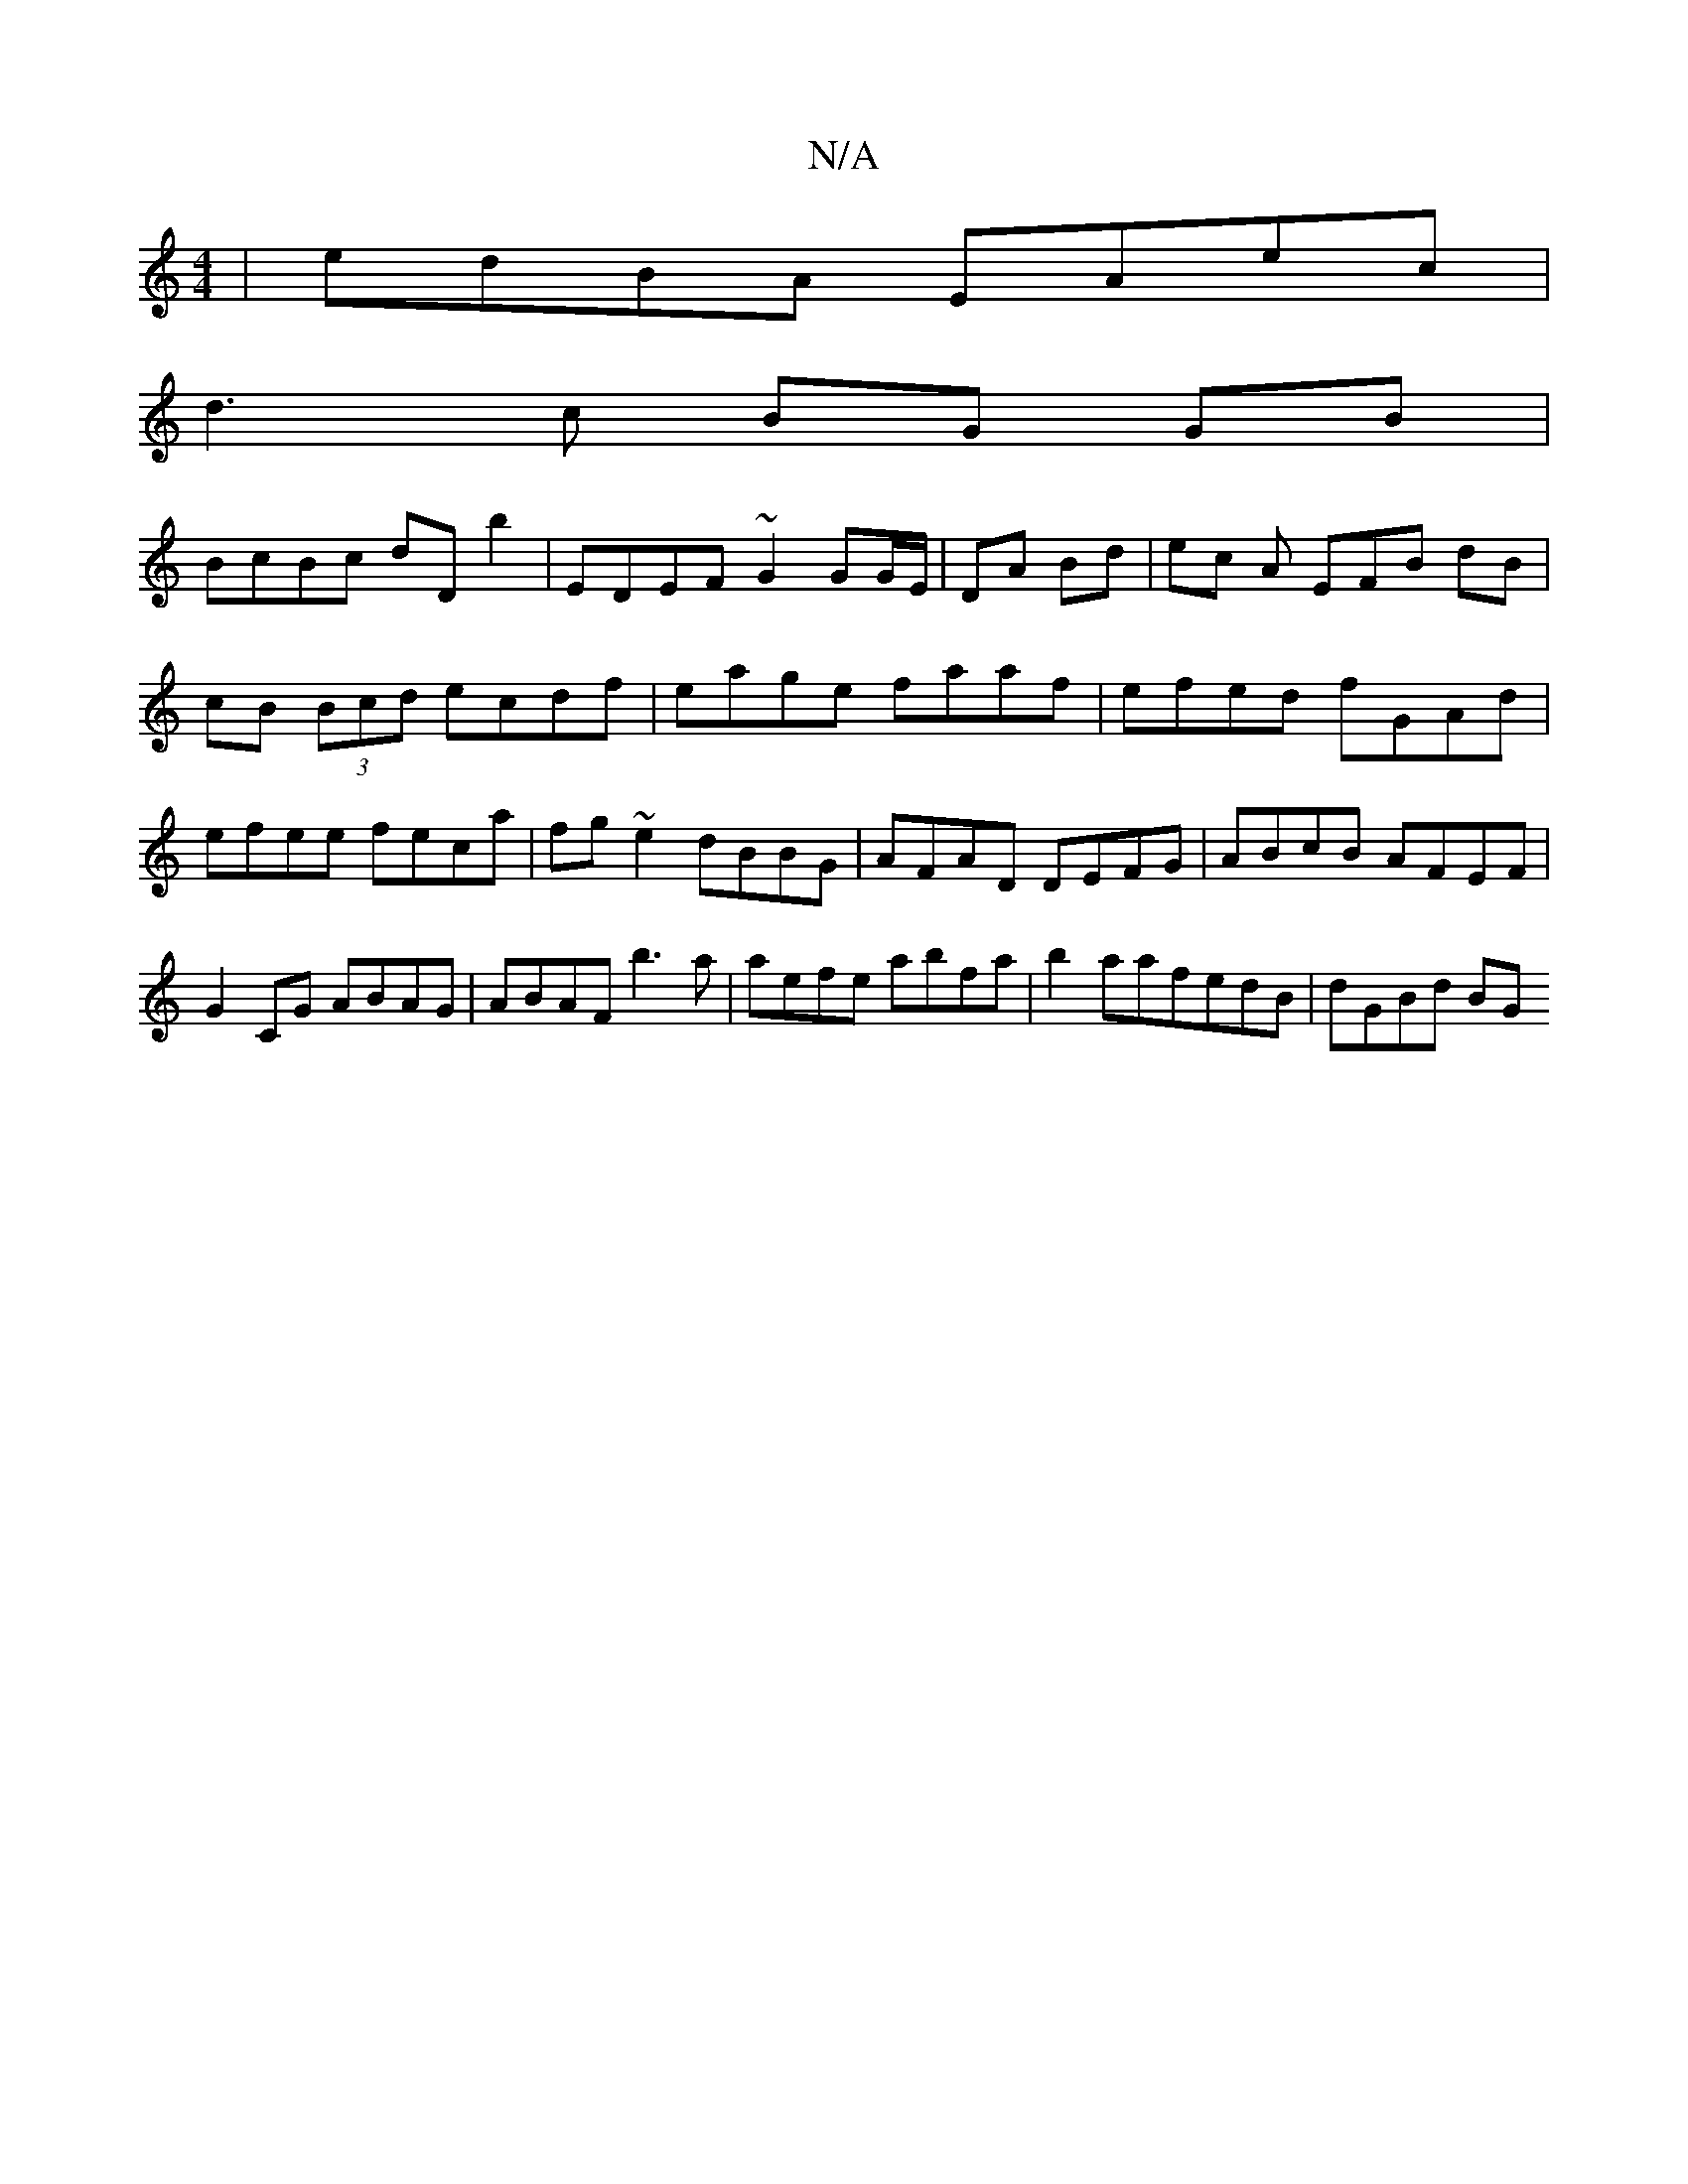 X:1
T:N/A
M:4/4
R:N/A
K:Cmajor
| edBA EAec |
d3c BG GB|
BcBc dDb2 | EDEF ~G2 GG/E/|DA Bd|ec A EFB dB|cB (3Bcd ecdf|eage faaf|efed fGAd|efee feca|fg~e2 dBBG|AFAD DEFG|ABcB AFEF | G2CG ABAG | ABAF b3a | aefe abfa | b2aafedB | dGBd BG